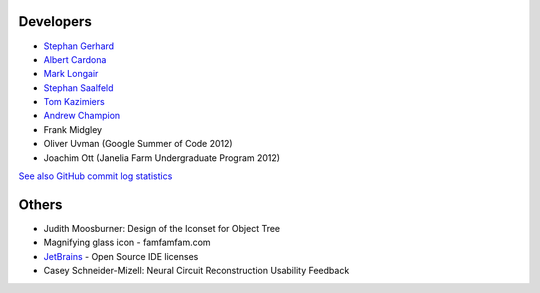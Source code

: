 Developers
----------
- `Stephan Gerhard <http://www.unidesign.ch/>`_
- `Albert Cardona <http://albert.rierol.net/>`_
- `Mark Longair <http://longair.net/mark/>`_
- `Stephan Saalfeld <http://fly.mpi-cbg.de/~saalfeld/>`_
- `Tom Kazimiers <https://github.com/tomka>`_
- `Andrew Champion <https://github.com/aschampion>`_
- Frank Midgley
- Oliver Uvman (Google Summer of Code 2012)
- Joachim Ott (Janelia Farm Undergraduate Program 2012)

`See also GitHub commit log statistics <https://github.com/catmaid/CATMAID/contributors>`_

Others
------
- Judith Moosburner: Design of the Iconset for Object Tree
- Magnifying glass icon - famfamfam.com
- `JetBrains <http://www.jetbrains.com/>`_ - Open Source IDE licenses
- Casey Schneider-Mizell: Neural Circuit Reconstruction Usability Feedback
